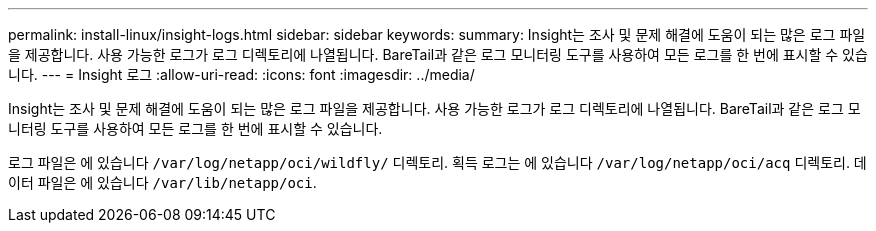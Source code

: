 ---
permalink: install-linux/insight-logs.html 
sidebar: sidebar 
keywords:  
summary: Insight는 조사 및 문제 해결에 도움이 되는 많은 로그 파일을 제공합니다. 사용 가능한 로그가 로그 디렉토리에 나열됩니다. BareTail과 같은 로그 모니터링 도구를 사용하여 모든 로그를 한 번에 표시할 수 있습니다. 
---
= Insight 로그
:allow-uri-read: 
:icons: font
:imagesdir: ../media/


[role="lead"]
Insight는 조사 및 문제 해결에 도움이 되는 많은 로그 파일을 제공합니다. 사용 가능한 로그가 로그 디렉토리에 나열됩니다. BareTail과 같은 로그 모니터링 도구를 사용하여 모든 로그를 한 번에 표시할 수 있습니다.

로그 파일은 에 있습니다 `/var/log/netapp/oci/wildfly/` 디렉토리. 획득 로그는 에 있습니다 `/var/log/netapp/oci/acq` 디렉토리. 데이터 파일은 에 있습니다 `/var/lib/netapp/oci`.
